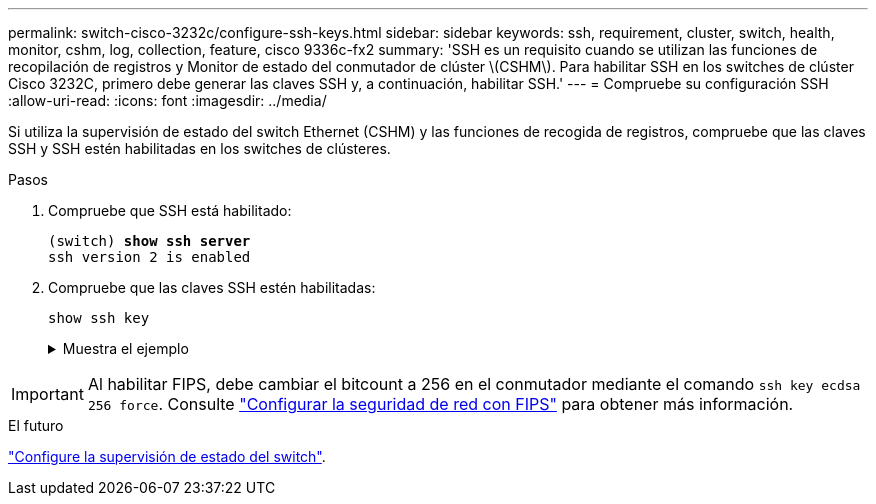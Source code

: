 ---
permalink: switch-cisco-3232c/configure-ssh-keys.html 
sidebar: sidebar 
keywords: ssh, requirement, cluster, switch, health, monitor, cshm, log, collection, feature, cisco 9336c-fx2 
summary: 'SSH es un requisito cuando se utilizan las funciones de recopilación de registros y Monitor de estado del conmutador de clúster \(CSHM\). Para habilitar SSH en los switches de clúster Cisco 3232C, primero debe generar las claves SSH y, a continuación, habilitar SSH.' 
---
= Compruebe su configuración SSH
:allow-uri-read: 
:icons: font
:imagesdir: ../media/


[role="lead"]
Si utiliza la supervisión de estado del switch Ethernet (CSHM) y las funciones de recogida de registros, compruebe que las claves SSH y SSH estén habilitadas en los switches de clústeres.

.Pasos
. Compruebe que SSH está habilitado:
+
[listing, subs="+quotes"]
----
(switch) *show ssh server*
ssh version 2 is enabled
----
. Compruebe que las claves SSH estén habilitadas:
+
`show ssh key`

+
.Muestra el ejemplo
[%collapsible]
====
[listing, subs="+quotes"]
----
(switch)# *show ssh key*

rsa Keys generated:Fri Jun 28 02:16:00 2024

ssh-rsa AAAAB3NzaC1yc2EAAAADAQABAAAAgQDiNrD52Q586wTGJjFAbjBlFaA23EpDrZ2sDCewl7nwlioC6HBejxluIObAH8hrW8kR+gj0ZAfPpNeLGTg3APj/yiPTBoIZZxbWRShywAM5PqyxWwRb7kp9Zt1YHzVuHYpSO82KUDowKrL6lox/YtpKoZUDZjrZjAp8hTv3JZsPgQ==

bitcount:1024
fingerprint:
SHA256:aHwhpzo7+YCDSrp3isJv2uVGz+mjMMokqdMeXVVXfdo

could not retrieve dsa key information

ecdsa Keys generated:Fri Jun 28 02:30:56 2024

ecdsa-sha2-nistp521 AAAAE2VjZHNhLXNoYTItbmlzdHA1MjEAAAAIbmlzdHA1MjEAAACFBABJ+ZX5SFKhS57evkE273e0VoqZi4/32dt+f14fBuKv80MjMsmLfjKtCWy1wgVt1Zi+C5TIBbugpzez529zkFSF0ADb8JaGCoaAYe2HvWR/f6QLbKbqVIewCdqWgxzrIY5BPP5GBdxQJMBiOwEdnHg1u/9Pzh/Vz9cHDcCW9qGE780QHA==

bitcount:521
fingerprint:
SHA256:TFGe2hXn6QIpcs/vyHzftHJ7Dceg0vQaULYRAlZeHwQ

(switch)# *show feature | include scpServer*
scpServer              1          enabled
(switch)# *show feature | include ssh*
sshServer              1          enabled
(switch)#
----
====



IMPORTANT: Al habilitar FIPS, debe cambiar el bitcount a 256 en el conmutador mediante el comando `ssh key ecdsa 256 force`. Consulte https://docs.netapp.com/us-en/ontap/networking/configure_network_security_using_federal_information_processing_standards_@fips@.html#enable-fips["Configurar la seguridad de red con FIPS"^] para obtener más información.

.El futuro
link:../switch-cshm/config-overview.html["Configure la supervisión de estado del switch"].
